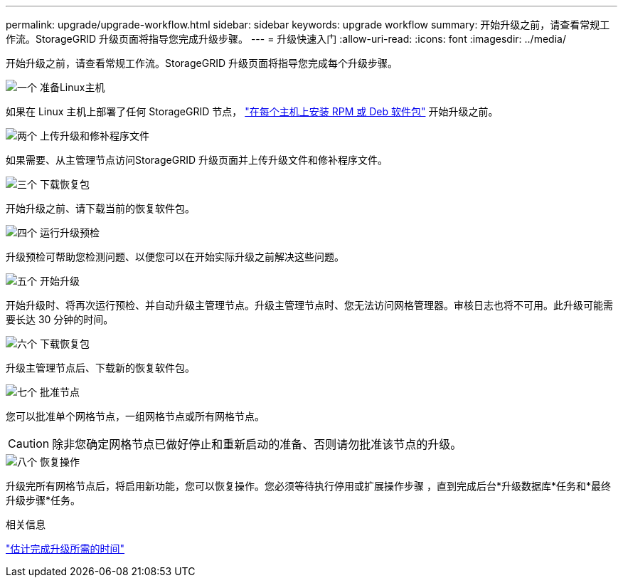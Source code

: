 ---
permalink: upgrade/upgrade-workflow.html 
sidebar: sidebar 
keywords: upgrade workflow 
summary: 开始升级之前，请查看常规工作流。StorageGRID 升级页面将指导您完成升级步骤。 
---
= 升级快速入门
:allow-uri-read: 
:icons: font
:imagesdir: ../media/


[role="lead"]
开始升级之前，请查看常规工作流。StorageGRID 升级页面将指导您完成每个升级步骤。

.image:https://raw.githubusercontent.com/NetAppDocs/common/main/media/number-1.png["一个"] 准备Linux主机
[role="quick-margin-para"]
如果在 Linux 主机上部署了任何 StorageGRID 节点， link:linux-installing-rpm-or-deb-package-on-all-hosts.html["在每个主机上安装 RPM 或 Deb 软件包"] 开始升级之前。

.image:https://raw.githubusercontent.com/NetAppDocs/common/main/media/number-2.png["两个"] 上传升级和修补程序文件
[role="quick-margin-para"]
如果需要、从主管理节点访问StorageGRID 升级页面并上传升级文件和修补程序文件。

.image:https://raw.githubusercontent.com/NetAppDocs/common/main/media/number-3.png["三个"] 下载恢复包
[role="quick-margin-para"]
开始升级之前、请下载当前的恢复软件包。

.image:https://raw.githubusercontent.com/NetAppDocs/common/main/media/number-4.png["四个"] 运行升级预检
[role="quick-margin-para"]
升级预检可帮助您检测问题、以便您可以在开始实际升级之前解决这些问题。

.image:https://raw.githubusercontent.com/NetAppDocs/common/main/media/number-5.png["五个"] 开始升级
[role="quick-margin-para"]
开始升级时、将再次运行预检、并自动升级主管理节点。升级主管理节点时、您无法访问网格管理器。审核日志也将不可用。此升级可能需要长达 30 分钟的时间。

.image:https://raw.githubusercontent.com/NetAppDocs/common/main/media/number-6.png["六个"] 下载恢复包
[role="quick-margin-para"]
升级主管理节点后、下载新的恢复软件包。

.image:https://raw.githubusercontent.com/NetAppDocs/common/main/media/number-7.png["七个"] 批准节点
[role="quick-margin-para"]
您可以批准单个网格节点，一组网格节点或所有网格节点。


CAUTION: 除非您确定网格节点已做好停止和重新启动的准备、否则请勿批准该节点的升级。

.image:https://raw.githubusercontent.com/NetAppDocs/common/main/media/number-8.png["八个"] 恢复操作
[role="quick-margin-para"]
升级完所有网格节点后，将启用新功能，您可以恢复操作。您必须等待执行停用或扩展操作步骤 ，直到完成后台*升级数据库*任务和*最终升级步骤*任务。

.相关信息
link:estimating-time-to-complete-upgrade.html["估计完成升级所需的时间"]
